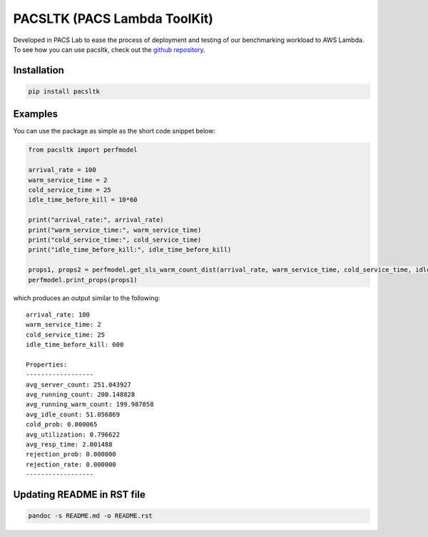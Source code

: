 PACSLTK (PACS Lambda ToolKit)
=============================

Developed in PACS Lab to ease the process of deployment and testing of
our benchmarking workload to AWS Lambda. To see how you can use pacsltk,
check out the `github
repository <https://github.com/nimamahmoudi/serverless-performance-modeling>`__.

Installation
------------

.. code:: sh

   pip install pacsltk

Examples
--------

You can use the package as simple as the short code snippet below:

.. code:: py

   from pacsltk import perfmodel

   arrival_rate = 100
   warm_service_time = 2
   cold_service_time = 25
   idle_time_before_kill = 10*60

   print("arrival_rate:", arrival_rate)
   print("warm_service_time:", warm_service_time)
   print("cold_service_time:", cold_service_time)
   print("idle_time_before_kill:", idle_time_before_kill)

   props1, props2 = perfmodel.get_sls_warm_count_dist(arrival_rate, warm_service_time, cold_service_time, idle_time_before_kill)
   perfmodel.print_props(props1)

which produces an output similar to the following:

::

   arrival_rate: 100
   warm_service_time: 2
   cold_service_time: 25
   idle_time_before_kill: 600

   Properties:
   ------------------
   avg_server_count: 251.043927
   avg_running_count: 200.148828
   avg_running_warm_count: 199.987058
   avg_idle_count: 51.056869
   cold_prob: 0.000065
   avg_utilization: 0.796622
   avg_resp_time: 2.001488
   rejection_prob: 0.000000
   rejection_rate: 0.000000
   ------------------

Updating README in RST file
---------------------------

.. code:: sh

   pandoc -s README.md -o README.rst
